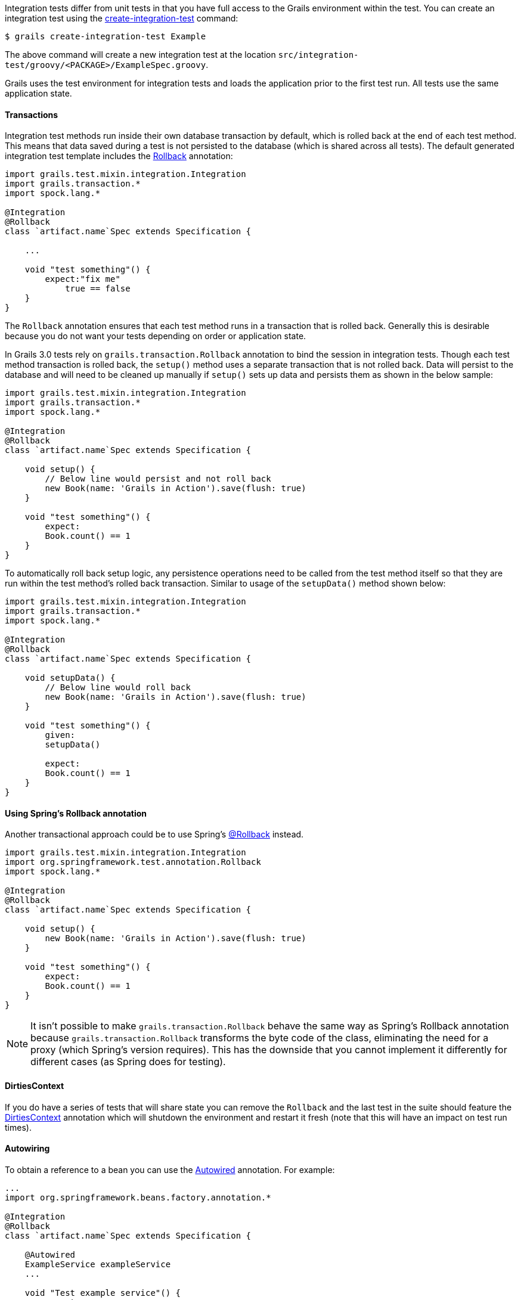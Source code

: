 Integration tests differ from unit tests in that you have full access to the Grails environment within the test. You can create an integration test using the <<ref-command-line-create-integration-test,create-integration-test>> command:

[source,groovy]
----
$ grails create-integration-test Example
----

The above command will create a new integration test at the location `src/integration-test/groovy/<PACKAGE>/ExampleSpec.groovy`.

Grails uses the test environment for integration tests and loads the application prior to the first test run. All tests use the same application state.


==== Transactions


Integration test methods run inside their own database transaction by default, which is rolled back at the end of each test method. This means that data saved during a test is not persisted to the database (which is shared across all tests). The default generated integration test template includes the http://docs.grails.org/latest/api/grails/transaction/Rollback.html[Rollback] annotation:

[source,groovy]
----
import grails.test.mixin.integration.Integration
import grails.transaction.*
import spock.lang.*

@Integration
@Rollback
class `artifact.name`Spec extends Specification {

    ...

    void "test something"() {
        expect:"fix me"
            true == false
    }
}
----

The `Rollback` annotation ensures that each test method runs in a transaction that is rolled back. Generally this is desirable because you do not want your tests depending on order or application state.

In Grails 3.0 tests rely on `grails.transaction.Rollback` annotation to bind the session in integration tests. Though each test method transaction is rolled back, the `setup()` method uses a separate transaction that is not rolled back.
Data will persist to the database and will need to be cleaned up manually if `setup()` sets up data and persists them as shown in the below sample:

[source,groovy]
----
import grails.test.mixin.integration.Integration
import grails.transaction.*
import spock.lang.*

@Integration
@Rollback
class `artifact.name`Spec extends Specification {

    void setup() {
        // Below line would persist and not roll back
        new Book(name: 'Grails in Action').save(flush: true)
    }

    void "test something"() {
        expect:
        Book.count() == 1
    }
}
----

To automatically roll back setup logic, any persistence operations need to be called from the test method itself so that they are run within the test method's rolled back transaction. Similar to usage of the `setupData()` method shown below:

[source,groovy]
----
import grails.test.mixin.integration.Integration
import grails.transaction.*
import spock.lang.*

@Integration
@Rollback
class `artifact.name`Spec extends Specification {

    void setupData() {
        // Below line would roll back
        new Book(name: 'Grails in Action').save(flush: true)
    }

    void "test something"() {
        given:
        setupData()

        expect:
        Book.count() == 1
    }
}
----


==== Using Spring's Rollback annotation

Another transactional approach could be to use Spring's http://docs.spring.io/spring/docs/current/javadoc-api/org/springframework/test/annotation/Rollback.html[@Rollback] instead.

[source,groovy]
----
import grails.test.mixin.integration.Integration
import org.springframework.test.annotation.Rollback
import spock.lang.*

@Integration
@Rollback
class `artifact.name`Spec extends Specification {

    void setup() {
        new Book(name: 'Grails in Action').save(flush: true)
    }

    void "test something"() {
        expect:
        Book.count() == 1
    }
}
----

NOTE: It isn't possible to make `grails.transaction.Rollback` behave the same way as Spring's Rollback annotation because `grails.transaction.Rollback` transforms the byte code of the class, eliminating the need for a proxy (which Spring's version requires).
This has the downside that you cannot implement it differently for different cases (as Spring does for testing).


==== DirtiesContext


If you do have a series of tests that will share state you can remove the `Rollback` and the last test in the suite should feature the http://docs.spring.io/spring/docs/current/javadoc-api/org/springframework/test/annotation/DirtiesContext.html[DirtiesContext] annotation which will shutdown the environment and restart it fresh (note that this will have an impact on test run times).


==== Autowiring


To obtain a reference to a bean you can use the http://docs.spring.io/spring/docs/current/javadoc-api/org/springframework/beans/factory/annotation/Autowired.html[Autowired] annotation. For example:

[source,groovy]
----
...
import org.springframework.beans.factory.annotation.*

@Integration
@Rollback
class `artifact.name`Spec extends Specification {

    @Autowired
    ExampleService exampleService
    ...

    void "Test example service"() {
        expect:
            exampleService.countExamples() == 0
    }
}
----



==== Testing Controllers


To integration test controllers it is recommended you use <<ref-command-line-create-functional-test,create-functional-test>> command to create a Geb functional test. See the following section on functional testing for more information.
